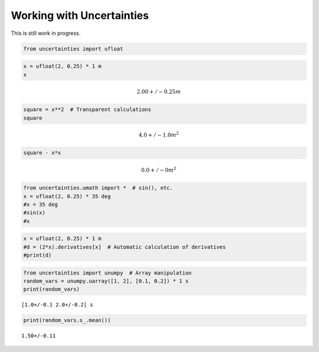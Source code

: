 
Working with Uncertainties
==========================

This is still work in progress.

.. code:: python

    from uncertainties import ufloat

.. code:: python

    x = ufloat(2, 0.25) * 1 m
    x




.. math::

    2.00+/-0.25 $m



.. code:: python

    square = x**2  # Transparent calculations
    square




.. math::

    4.0+/-1.0 $m^2



.. code:: python

    square - x*x




.. math::

    0.0+/-0 $m^2



.. code:: python

    from uncertainties.umath import *  # sin(), etc.
    x = ufloat(2, 0.25) * 35 deg
    #x = 35 deg
    #sin(x)
    #x

.. code:: python

    x = ufloat(2, 0.25) * 1 m
    #d = (2*x).derivatives[x]  # Automatic calculation of derivatives
    #print(d)

.. code:: python

    from uncertainties import unumpy  # Array manipulation
    random_vars = unumpy.uarray([1, 2], [0.1, 0.2]) * 1 s
    print(random_vars)


.. parsed-literal::

    [1.0+/-0.1 2.0+/-0.2] s


.. code:: python

    print(random_vars.s_.mean())


.. parsed-literal::

    1.50+/-0.11


